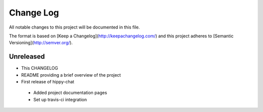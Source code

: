 ************
 Change Log
************

All notable changes to this project will be documented in this file.

The format is based on [Keep a Changelog](http://keepachangelog.com/)
and this project adheres to [Semantic Versioning](http://semver.org/).

Unreleased
----------
- This CHANGELOG
- README providing a brief overview of the project
- First release of hippy-chat
 - Added project documentation pages
 - Set up travis-ci integration

